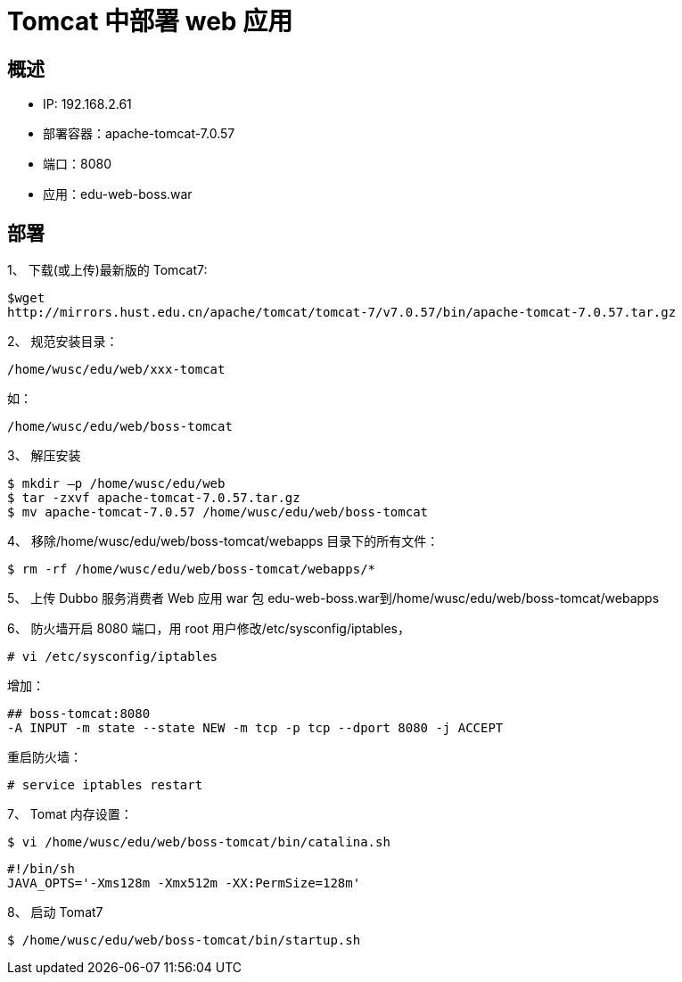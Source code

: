 = Tomcat 中部署 web 应用


== 概述

* IP: 192.168.2.61
* 部署容器：apache-tomcat-7.0.57
* 端口：8080
* 应用：edu-web-boss.war

== 部署

1、 下载(或上传)最新版的 Tomcat7:

```
$wget
http://mirrors.hust.edu.cn/apache/tomcat/tomcat-7/v7.0.57/bin/apache-tomcat-7.0.57.tar.gz

```


2、 规范安装目录：

```
/home/wusc/edu/web/xxx-tomcat
```
如：

```
/home/wusc/edu/web/boss-tomcat
```
3、 解压安装

```
$ mkdir –p /home/wusc/edu/web
$ tar -zxvf apache-tomcat-7.0.57.tar.gz
$ mv apache-tomcat-7.0.57 /home/wusc/edu/web/boss-tomcat
```

4、 移除/home/wusc/edu/web/boss-tomcat/webapps 目录下的所有文件：

```
$ rm -rf /home/wusc/edu/web/boss-tomcat/webapps/*
```

5、 上传 Dubbo 服务消费者 Web 应用 war 包 edu-web-boss.war到/home/wusc/edu/web/boss-tomcat/webapps

6、 防火墙开启 8080 端口，用 root 用户修改/etc/sysconfig/iptables，

```
# vi /etc/sysconfig/iptables
```

增加：

```
## boss-tomcat:8080
-A INPUT -m state --state NEW -m tcp -p tcp --dport 8080 -j ACCEPT
```

重启防火墙：

```

# service iptables restart

```

7、 Tomat 内存设置：

```
$ vi /home/wusc/edu/web/boss-tomcat/bin/catalina.sh

```

```
#!/bin/sh
JAVA_OPTS='-Xms128m -Xmx512m -XX:PermSize=128m'
```

8、 启动 Tomat7

```
$ /home/wusc/edu/web/boss-tomcat/bin/startup.sh
```

